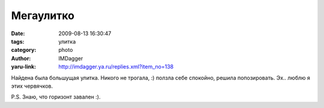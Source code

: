 Мегаулитко
==========
:date: 2009-08-13 16:30:47
:tags: улитка
:category: photo
:author: IMDagger
:yaru-link: http://imdagger.ya.ru/replies.xml?item_no=138

.. photo-block:: http://img-fotki.yandex.ru/get/3613/imdagger.3/0_10d92_23aff49d_L
   :link: http://fotki.yandex.ru/users/imdagger/view/69010
   :title: Улитка

.. photo-block:: http://img-fotki.yandex.ru/get/3614/imdagger.3/0_10d93_a0d4992b_L
   :link: http://fotki.yandex.ru/users/imdagger/view/69011
   :title: Улитка II

Найдена была большущая улитка. Никого не трогала, :) ползла себе
спокойно, решила попозировать. Эх.. люблю я этих червячков.

P.S. Знаю, что горизонт завален :).
